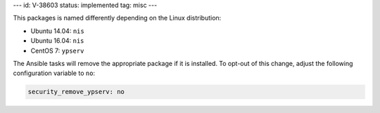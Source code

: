 ---
id: V-38603
status: implemented
tag: misc
---

This packages is named differently depending on the Linux distribution:

* Ubuntu 14.04: ``nis``
* Ubuntu 16.04: ``nis``
* CentOS 7: ``ypserv``

The Ansible tasks will remove the appropriate package if it is installed. To
opt-out of this change, adjust the following configuration variable to ``no``:

.. code-block:: yaml

    security_remove_ypserv: no
